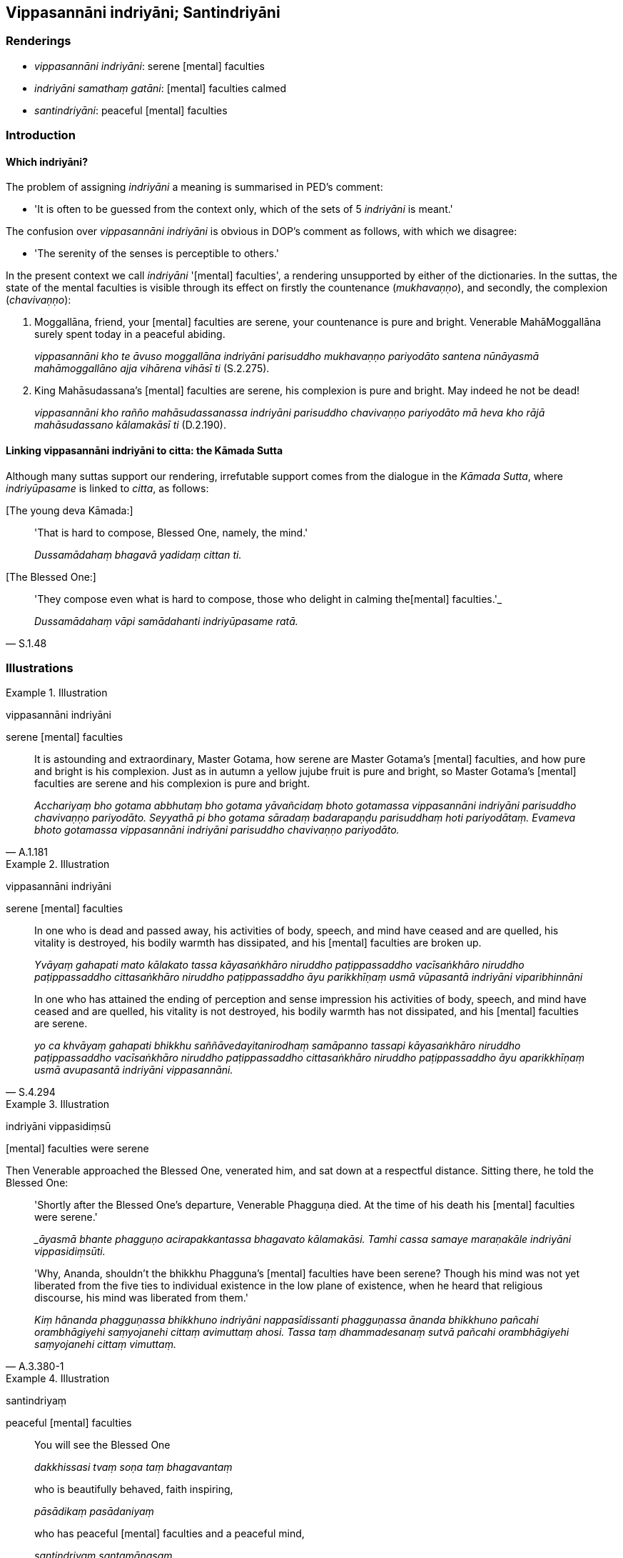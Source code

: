 == Vippasannāni indriyāni; Santindriyāni

=== Renderings

- _vippasannāni indriyāni_: serene [mental] faculties

- _indriyāni samathaṃ gatāni_: [mental] faculties calmed

- _santindriyāni_: peaceful [mental] faculties

=== Introduction

==== Which indriyāni?

The problem of assigning _indriyāni_ a meaning is summarised in PED's comment:

- 'It is often to be guessed from the context only, which of the sets of 5 
_indriyāni_ is meant.'

The confusion over _vippasannāni indriyāni_ is obvious in DOP's comment as 
follows, with which we disagree:

- 'The serenity of the senses is perceptible to others.'

In the present context we call _indriyāni_ '[mental] faculties', a rendering 
unsupported by either of the dictionaries. In the suttas, the state of the 
mental faculties is visible through its effect on firstly the countenance 
(_mukhavaṇṇo_), and secondly, the complexion (_chavivaṇṇo_):

1. Moggallāna, friend, your [mental] faculties are serene, your countenance is 
pure and bright. Venerable MahāMoggallāna surely spent today in a peaceful 
abiding.
+
****
_vippasannāni kho te āvuso moggallāna indriyāni parisuddho mukhavaṇṇo 
pariyodāto santena nūnāyasmā mahāmoggallāno ajja vihārena vihāsī ti_ 
(S.2.275).
****

2. King Mahāsudassana's [mental] faculties are serene, his complexion is pure 
and bright. May indeed he not be dead!
+
****
_vippasannāni kho rañño mahāsudassanassa indriyāni parisuddho 
chavivaṇṇo pariyodāto mā heva kho rājā mahāsudassano kālamakāsī ti_ 
(D.2.190).
****

==== Linking vippasannāni indriyāni to citta: the Kāmada Sutta

Although many suttas support our rendering, irrefutable support comes from the 
dialogue in the _Kāmada Sutta_, where _indriyūpasame_ is linked to _citta_, 
as follows:

&#8203;[The young deva Kāmada:]

____
'That is hard to compose, Blessed One, namely, the mind.'

_Dussamādahaṃ bhagavā yadidaṃ cittan ti._
____

&#8203;[The Blessed One:]

[quote, S.1.48]
____
'They compose even what is hard to compose, those who delight in calming the 
&#8203;[mental] faculties.'_

_Dussamādahaṃ vāpi samādahanti indriyūpasame ratā._
____

=== Illustrations

.Illustration
====
vippasannāni indriyāni

serene [mental] faculties
====

[quote, A.1.181]
____
It is astounding and extraordinary, Master Gotama, how serene are Master 
Gotama's [mental] faculties, and how pure and bright is his complexion. Just as 
in autumn a yellow jujube fruit is pure and bright, so Master Gotama's [mental] 
faculties are serene and his complexion is pure and bright.

_Acchariyaṃ bho gotama abbhutaṃ bho gotama yāvañcidaṃ bhoto gotamassa 
vippasannāni indriyāni parisuddho chavivaṇṇo pariyodāto. Seyyathā pi 
bho gotama sāradaṃ badarapaṇḍu parisuddhaṃ hoti pariyodātaṃ. 
Evameva bhoto gotamassa vippasannāni indriyāni parisuddho chavivaṇṇo 
pariyodāto._
____

.Illustration
====
vippasannāni indriyāni

serene [mental] faculties
====

____
In one who is dead and passed away, his activities of body, speech, and mind 
have ceased and are quelled, his vitality is destroyed, his bodily warmth has 
dissipated, and his [mental] faculties are broken up.

_Yvāyaṃ gahapati mato kālakato tassa kāyasaṅkhāro niruddho 
paṭippassaddho vacīsaṅkhāro niruddho paṭippassaddho cittasaṅkhāro 
niruddho paṭippassaddho āyu parikkhīṇaṃ usmā vūpasantā indriyāni 
viparibhinnāni_
____

[quote, S.4.294]
____
In one who has attained the ending of perception and sense impression his 
activities of body, speech, and mind have ceased and are quelled, his vitality 
is not destroyed, his bodily warmth has not dissipated, and his [mental] 
faculties are serene.

_yo ca khvāyaṃ gahapati bhikkhu saññāvedayitanirodhaṃ samāpanno 
tassapi kāyasaṅkhāro niruddho paṭippassaddho vacīsaṅkhāro niruddho 
paṭippassaddho cittasaṅkhāro niruddho paṭippassaddho āyu 
aparikkhīṇaṃ usmā avupasantā indriyāni vippasannāni._
____

.Illustration
====
indriyāni vippasidiṃsū

&#8203;[mental] faculties were serene
====

Then Venerable approached the Blessed One, venerated him, and sat down at a 
respectful distance. Sitting there, he told the Blessed One:

____
'Shortly after the Blessed One's departure, Venerable Phagguṇa died. At the 
time of his death his [mental] faculties were serene.'

__āyasmā bhante phagguṇo acirapakkantassa bhagavato kālamakāsi. Tamhi 
cassa samaye maraṇakāle indriyāni vippasidiṃsūti._
____

[quote, A.3.380-1]
____
'Why, Ananda, shouldn't the bhikkhu Phagguna's [mental] faculties have been 
serene? Though his mind was not yet liberated from the five ties to individual 
existence in the low plane of existence, when he heard that religious 
discourse, his mind was liberated from them.'

_Kiṃ hānanda phagguṇassa bhikkhuno indriyāni nappasīdissanti 
phagguṇassa ānanda bhikkhuno pañcahi orambhāgiyehi saṃyojanehi cittaṃ 
avimuttaṃ ahosi. Tassa taṃ dhammadesanaṃ sutvā pañcahi orambhāgiyehi 
saṃyojanehi cittaṃ vimuttaṃ._
____

.Illustration
====
santindriyaṃ

peaceful [mental] faculties
====

____
You will see the Blessed One

_dakkhissasi tvaṃ soṇa taṃ bhagavantaṃ_
____

____
who is beautifully behaved, faith inspiring,

_pāsādikaṃ pasādaniyaṃ_
____

[quote, Ud.58]
____
who has peaceful [mental] faculties and a peaceful mind,

_santindriyaṃ santamānasaṃ._
____

.Illustration
====
santindriyānaṃ

peaceful [mental] faculties
====

[quote, A.1.65]
____
When you have peaceful [mental] faculties and peaceful minds, your bodily 
conduct will be peaceful, your verbal conduct will be peaceful, and your mental 
conduct will be peaceful.

_Santindriyānaṃ hi vo sāriputta santamānasānaṃ santaṃ yeva 
kāyakammaṃ bhavissati santaṃ vacīkammaṃ santaṃ manokammaṃ._
____

.Illustration
====
samāhitindriyo

&#8203;[mental] faculties collected
====

[quote, A.2.6]
____
One whose [mental] faculties are collected

_samāhitindriyo._
____

.Illustration
====
indriyāni samathaṃ gatāni

&#8203;[mental] faculties calmed
====

[quote, Th.v.206]
____
Mine are the [mental] faculties which have been calmed like horses well-tamed 
by a handler.

_Mayhindriyāni samathaṃ gatāni assā yathā sārathinā sudantā._
____

